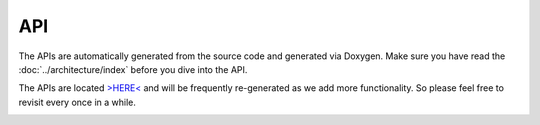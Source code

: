 API
===
The APIs are automatically generated from the source code and generated via Doxygen. Make sure you have read the  :doc:`../architecture/index` before you dive into the API.

The APIs are located `>HERE< <http://ozone.network/apidocs/index.html>`_ and will be frequently re-generated as we add more functionality. So please feel free to revisit every once in a while.

.. image:: http://imgs.xkcd.com/comics/api.png
